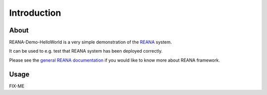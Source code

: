 Introduction
============

About
-----

REANA-Demo-HelloWorld is a very simple demonstration of the
`REANA <http://reanahub.io/>`_ system.

It can be used to e.g. test that REANA system has been deployed correctly.

Please see the `general REANA documentation <http://reana.readthedocs.io/>`_
if you would like to know more about REANA framework.

Usage
-----

FIX-ME
